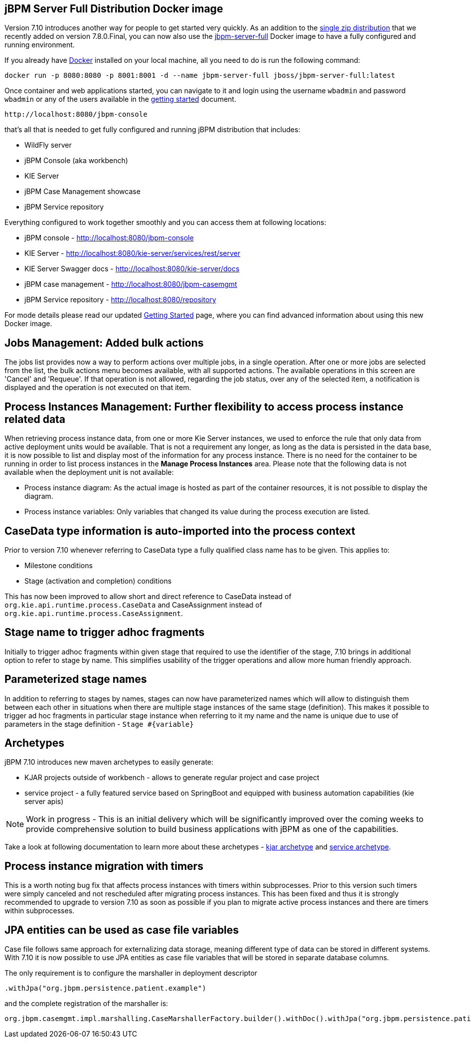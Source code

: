 == jBPM Server Full Distribution Docker image

Version 7.10 introduces another way for people to get started very quickly.
As an addition to the http://jbpm.org/learn/gettingStarted.html[single zip distribution] that we recently added on version 7.8.0.Final,
you can now also use the https://hub.docker.com/r/jboss/jbpm-server-full/[jbpm-server-full] Docker image to have a fully configured and running environment.

If you already have https://docs.docker.com/install/[Docker] installed on your local machine, all you need to do is run the following command:

[source]
----
docker run -p 8080:8080 -p 8001:8001 -d --name jbpm-server-full jboss/jbpm-server-full:latest
----

Once container and web applications started, you can navigate to it and login using the username `wbadmin` and password `wbadmin`
or any of the users available in the http://jbpm.org/learn/gettingStarted.html[getting started] document.

    http://localhost:8080/jbpm-console

that's all that is needed to get fully configured and running jBPM distribution that includes:

- WildFly server
- jBPM Console (aka workbench)
- KIE Server
- jBPM Case Management showcase
- jBPM Service repository

Everything configured to work together smoothly and you can access them at following locations:

- jBPM console - http://localhost:8080/jbpm-console
- KIE Server - http://localhost:8080/kie-server/services/rest/server
- KIE Server Swagger docs - http://localhost:8080/kie-server/docs
- jBPM case management - http://localhost:8080/jbpm-casemgmt
- jBPM Service repository - http://localhost:8080/repository

For mode details please read our updated http://jbpm.org/learn/gettingStarted.html[Getting Started] page, where you can find advanced information about using this new Docker image.

== Jobs Management: Added bulk actions

The jobs list provides now a way to perform actions over multiple jobs, in a single operation.
After one or more jobs are selected from the list, the bulk actions menu becomes available, with all supported actions.
The available operations in this screen are 'Cancel' and 'Requeue'. If that operation is not allowed, regarding the job status,
over any of the selected item, a notification is displayed and the operation is not executed on that item.

== Process Instances Management: Further flexibility to access process instance related data

When retrieving process instance data, from one or more Kie Server instances, we used to enforce the rule that only data from active deployment units would be available.
That is not a requirement any longer, as long as the data is persisted in the data base, it is now possible to list and display most of the information for any process instance.
There is no need for the container to be running in order to list process instances in the *Manage Process Instances* area.
Please note that the following data is not available when the deployment unit is not available:

- Process instance diagram: As the actual image is hosted as part of the container resources, it is not possible to display the diagram.
- Process instance variables: Only variables that changed its value during the process execution are listed.

== CaseData type information is auto-imported into the process context

Prior to version 7.10 whenever referring to CaseData type a fully qualified class name has to be given. This applies to:

- Milestone conditions
- Stage (activation and completion) conditions

This has now been improved to allow short and direct reference to CaseData instead of `org.kie.api.runtime.process.CaseData` and CaseAssignment instead
of `org.kie.api.runtime.process.CaseAssignment`.

== Stage name to trigger adhoc fragments

Initially to trigger adhoc fragments within given stage that required to use the identifier of the stage, 7.10 brings in additional option to refer to stage by name.
This simplifies usability of the trigger operations and allow more human friendly approach.

== Parameterized stage names

In addition to referring to stages by names, stages can now have parameterized names which will allow to distinguish them between each other in situations
when there are multiple stage instances of the same stage (definition). This makes it possible to trigger ad hoc fragments in particular stage instance when
referring to it my name and the name is unique due to use of parameters in the stage definition - `Stage #{variable}`

== Archetypes

jBPM 7.10 introduces new maven archetypes to easily generate:

- KJAR projects outside of workbench - allows to generate regular project and case project
- service project - a fully featured service based on SpringBoot and equipped with business automation capabilities (kie server apis)

NOTE: Work in progress - This is an initial delivery which will be significantly improved over the coming weeks to provide comprehensive
solution to build business applications with jBPM as one of the capabilities.

Take a look at following documentation to learn more about these archetypes -
https://github.com/kiegroup/droolsjbpm-knowledge/blob/master/kie-archetypes/kie-kjar-archetype/README.md[kjar archetype]
and https://github.com/kiegroup/droolsjbpm-knowledge/blob/master/kie-archetypes/kie-service-spring-boot-archetype/README.md[service archetype].

== Process instance migration with timers

This is a worth noting bug fix that affects process instances with timers within subprocesses. Prior to this version such timers were simply canceled and
not rescheduled after migrating process instances. This has been fixed and thus it is strongly recommended to upgrade to version 7.10 as soon as possible
if you plan to migrate active process instances and there are timers within subprocesses.

== JPA entities can be used as case file variables

Case file follows same approach for externalizing data storage, meaning different type of data can be stored in different systems. With 7.10 it is now
possible to use JPA entities as case file variables that will be stored in separate database columns.

The only requirement is to configure the marshaller in deployment descriptor

[source]
----
.withJpa("org.jbpm.persistence.patient.example")
----

and the complete registration of the marshaller is:

[source]
----
org.jbpm.casemgmt.impl.marshalling.CaseMarshallerFactory.builder().withDoc().withJpa("org.jbpm.persistence.patient.example").get()
----

